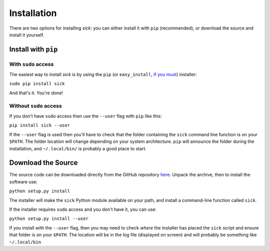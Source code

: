 .. Install page 

============
Installation
============

There are two options for installing *sick*: you can either install it with ``pip`` (recommended), or download the source and install it yourself.


Install with ``pip``
------------------

With ``sudo`` access
^^^^^^^^^^^^^^^^^^^^

The easiest way to install *sick* is by using the ``pip`` (or ``easy_install``, `if you must <https://stackoverflow.com/questions/3220404/why-use-pip-over-easy-install>`_) installer:

``sudo pip install sick``

And that's it. You're done!

Without ``sudo`` access
^^^^^^^^^^^^^^^^^^^^^^^

If you don't have ``sudo`` access then use the ``--user`` flag with ``pip`` like this:

``pip install sick --user``

If the ``--user`` flag is used then you'll have to check that the folder containing the ``sick`` command line function is on your ``$PATH``. The folder location will change depending on your system architecture. ``pip`` will announce the folder during the installation, and ``~/.local/bin/`` is probably a good place to start. 


Download the Source
-------------------
The source code can be downloaded directly from the GitHub repository `here <https://github.com/andycasey/sick/archive/master.zip>`_. Unpack the archive, then to install the software use:

``python setup.py install``

The installer will make the ``sick`` Python module available on your path, and install a command-line function called ``sick``. 

If the installer requires ``sudo`` access and you don't have it, you can use:

``python setup.py install --user``

If you install with the ``--user`` flag, then you may need to check *where* the installer has placed the ``sick`` script and ensure that folder is on your ``$PATH``. The location will be in the log file (displayed on screen) and will probably be something like ``~/.local/bin`` 


